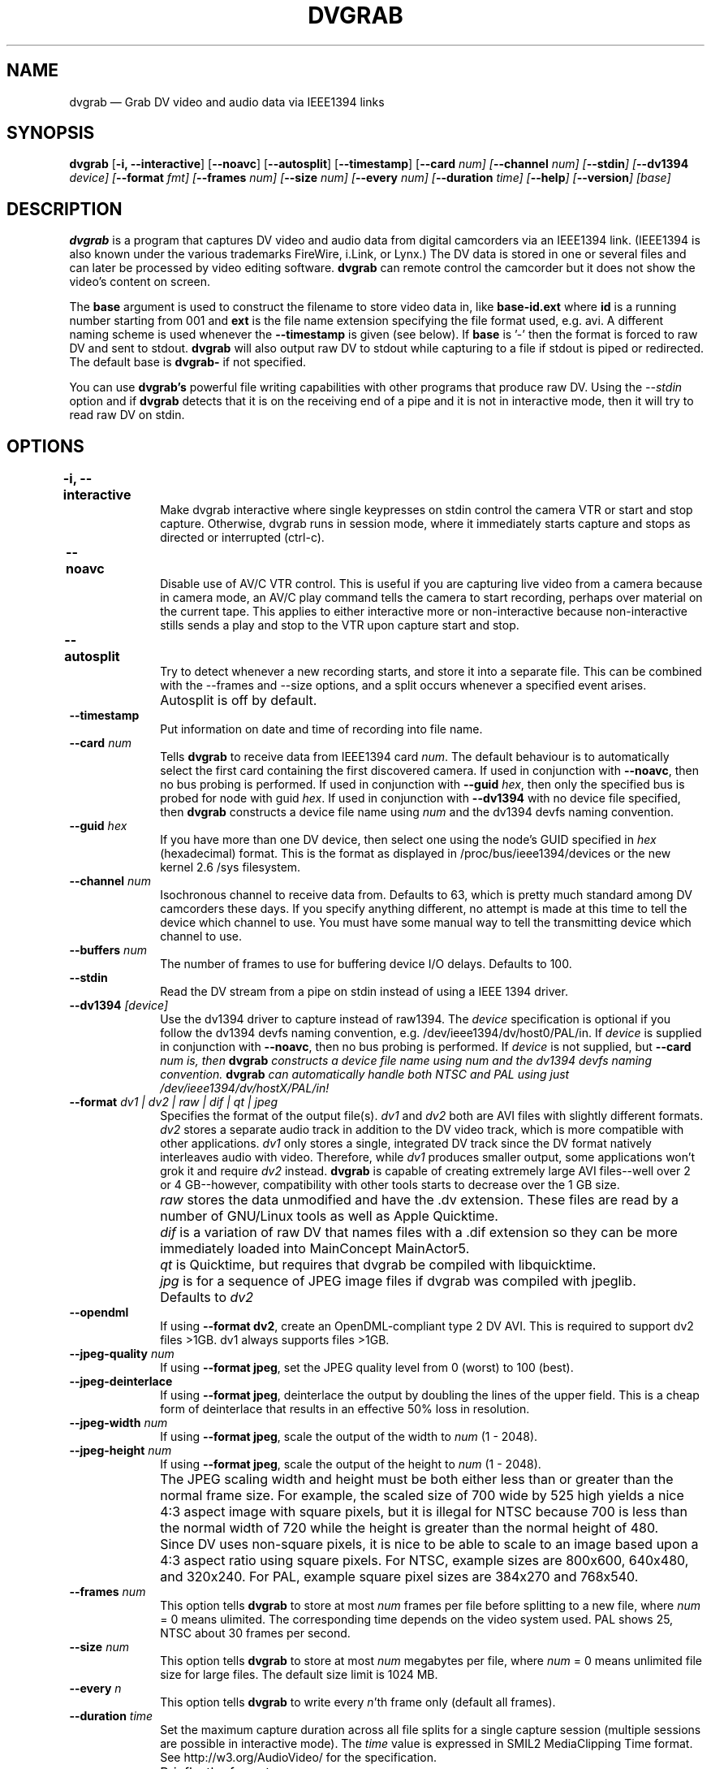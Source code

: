 .\" This -*- nroff -*- file has been generated from
.\" DocBook SGML with docbook-to-man on Debian GNU/Linux.
...\"
...\"	transcript compatibility for postscript use.
...\"
...\"	synopsis:  .P! <file.ps>
...\"
.de P!
\\&.
.fl			\" force out current output buffer
\\!%PB
\\!/showpage{}def
...\" the following is from Ken Flowers -- it prevents dictionary overflows
\\!/tempdict 200 dict def tempdict begin
.fl			\" prolog
.sy cat \\$1\" bring in postscript file
...\" the following line matches the tempdict above
\\!end % tempdict %
\\!PE
\\!.
.sp \\$2u	\" move below the image
..
.de pF
.ie     \\*(f1 .ds f1 \\n(.f
.el .ie \\*(f2 .ds f2 \\n(.f
.el .ie \\*(f3 .ds f3 \\n(.f
.el .ie \\*(f4 .ds f4 \\n(.f
.el .tm ? font overflow
.ft \\$1
..
.de fP
.ie     !\\*(f4 \{\
.	ft \\*(f4
.	ds f4\"
'	br \}
.el .ie !\\*(f3 \{\
.	ft \\*(f3
.	ds f3\"
'	br \}
.el .ie !\\*(f2 \{\
.	ft \\*(f2
.	ds f2\"
'	br \}
.el .ie !\\*(f1 \{\
.	ft \\*(f1
.	ds f1\"
'	br \}
.el .tm ? font underflow
..
.ds f1\"
.ds f2\"
.ds f3\"
.ds f4\"
'\" t 
.ta 8n 16n 24n 32n 40n 48n 56n 64n 72n  
.TH "DVGRAB" "1" 
.SH "NAME" 
dvgrab \(em Grab DV video and audio data via IEEE1394 links 
.SH "SYNOPSIS" 
.PP 
\fBdvgrab\fP [\fB-i, --interactive\fP]  [\fB--noavc\fP]  [\fB--autosplit\fP]  [\fB--timestamp\fP]  [\fB--card \fInum\fP\fP]  [\fB--channel \fInum\fP\fP]  [\fB--stdin\fP]  [\fB--dv1394 \fIdevice\fP\fP] [\fB--format \fIfmt\fP\fP]  [\fB--frames \fInum\fP\fP]  [\fB--size \fInum\fP\fP]  [\fB--every \fInum\fP\fP]  [\fB--duration \fItime\fP\fP]  [\fB--help\fP]  [\fB--version\fP]  [base]
.SH "DESCRIPTION" 
 
.PP 
\fBdvgrab\fP is a program that captures DV 
video and audio data from digital camcorders via an IEEE1394 link.  
(IEEE1394 is also known under the various trademarks FireWire,  
i.Link, or Lynx.) The DV data is stored in one or several files 
and can later be processed by video editing software.  
\fBdvgrab\fP can remote control the camcorder 
but it does not show the video's content on screen. 
.PP 
The \fBbase\fP argument is used to construct the 
filename to store video data in, like  
\fBbase-id.ext\fP where \fBid\fP is a  
running number starting from 001 and \fBext\fP is the  
file name extension specifying the file format used, e.g. avi. 
A different naming scheme is used whenever the  
\fB--timestamp\fP is given (see below).
If \fBbase\fP is '-' then the format is forced to raw DV and sent to
stdout. \fBdvgrab\fP will also output raw DV to stdout while capturing to
a file if stdout is piped or redirected. The default base is \fBdvgrab-\fP
if not specified.
.PP
You can use \fBdvgrab's\fP powerful file writing capabilities with other programs
that produce raw DV. Using the \fI--stdin\fP option and if \fBdvgrab\fP detects that 
it is on the receiving end of a pipe and it is not in interactive mode,
then it will try to read raw DV on stdin. 
 
.SH "OPTIONS" 
.IP "\fB-i, --interactive\fP 	" 10 
Make dvgrab interactive where single keypresses on stdin control
the camera VTR or start and stop capture. Otherwise, dvgrab runs
in session mode, where it immediately starts capture and stops as
directed or interrupted (ctrl-c).

.IP "\fB--noavc\fP 	" 10 
Disable use of AV/C VTR control. This is useful if you are capturing 
live video from a camera because in camera mode, an AV/C play command
tells the camera to start recording, perhaps over material on the current tape.
This applies to either interactive more or non-interactive because
non-interactive stills sends a play and stop to the VTR upon capture start
and stop.

.IP "\fB--autosplit\fP 	" 10 
Try to detect whenever a new recording starts, and store it 
into a separate file. This can be combined with the --frames and --size 
options, and a split occurs whenever a specified event arises.
 
.IP "" 10 
Autosplit is off by default. 
 
.IP "\fB--timestamp\fP 	" 10 
Put information on date and time of recording into file name. 
 
.IP "\fB--card \fInum\fP\fP 	" 10 
Tells \fBdvgrab\fP to receive data from IEEE1394 card  
\fInum\fP. The default behaviour is to automatically select the first card 
containing the first discovered camera.
If used in conjunction with \fB--noavc\fP, then no bus probing is performed.
If used in conjunction with \fB--guid\fP \fIhex\fP, then only the specified
bus is probed for node with guid \fIhex\fP.
If used in conjunction with \fB--dv1394\fP with no device file specified,
then \fBdvgrab\fP constructs a device file name using \fInum\fP
and the dv1394 devfs naming convention.

.IP "\fB--guid \fIhex\fP\fP 	" 10 
If you have more than one DV device, then select one using the node's
GUID specified in \fIhex\fP (hexadecimal) format. This is the format as
displayed in /proc/bus/ieee1394/devices or the new kernel 2.6 /sys
filesystem.

.IP "\fB--channel \fInum\fP\fP 	" 10 
Isochronous channel to receive data from. Defaults to 63, which is 
pretty much standard among DV camcorders these days. If you specify anything
different, no attempt is made at this time to tell the device which channel
to use. You must have some manual way to tell the transmitting device which
channel to use.
 
.IP "\fB--buffers \fInum\fP\fP 	" 10 
The number of frames to use for buffering device I/O delays. Defaults to 100. 
 
.IP "\fB--stdin\fP 	" 10 
Read the DV stream from a pipe on stdin instead of using a IEEE 1394 driver.
 
.IP "\fB--dv1394 \fI[device]\fP\fP 	" 10 
Use the dv1394 driver to capture instead of raw1394.
The \fIdevice\fP specification is optional if you follow the dv1394 devfs
naming convention, e.g. /dev/ieee1394/dv/host0/PAL/in.
If \fIdevice\fP is supplied in conjunction with \fB--noavc\fP, then no bus
probing is performed.
If \fIdevice\fP is not supplied, but \fB--card \fInum\fP\fP is,
then \fBdvgrab\fP constructs a device file name using \fInum\fP
and the dv1394 devfs naming convention. \fBdvgrab\fP can automatically
handle both NTSC and PAL using just /dev/ieee1394/dv/hostX/PAL/in!
 
.IP "\fB--format \fIdv1 | dv2 | raw | dif | qt | jpeg\fP\fP 	" 10 
Specifies the format of the output file(s).  
\fIdv1\fP and  
\fIdv2\fP both are AVI files with slightly different formats.  
\fIdv2\fP stores a separate audio track in addition to 
the DV video track, which is more compatible with other applications. 
\fIdv1\fP only stores a single, integrated DV track since the DV format
natively interleaves audio with video. Therefore, while \fIdv1\fP produces
smaller output, some applications won't grok it and require \fIdv2\fP instead.
\fBdvgrab\fP is capable of creating extremely large AVI files--well over 2 or
4 GB--however, compatibility with other tools starts to decrease over 
the 1 GB size.
 
.IP "" 10 
\fIraw\fP stores the data unmodified and have the .dv extension. These files
are read by a number of GNU/Linux tools as well as Apple Quicktime.
 
.IP "" 10 
\fIdif\fP is a variation of raw DV that names files with a .dif extension
so they can be more immediately loaded into MainConcept MainActor5.
 
.IP "" 10 
\fIqt\fP is Quicktime, but requires that dvgrab be compiled with libquicktime.

.IP "" 10 
\fIjpg\fP is for a sequence of JPEG image files if dvgrab was compiled with
jpeglib.

.IP "" 10 
Defaults to \fIdv2\fP

.IP "\fB--opendml\fP 	" 10
If using \fB--format dv2\fP, create an OpenDML-compliant type 2 DV AVI. This
is required to support dv2 files >1GB. dv1 always supports files >1GB.

.IP "\fB--jpeg-quality \fInum\fP\fP 	" 10 
If using \fB--format jpeg\fP, set the JPEG quality level from 0 (worst) to 
100 (best).

.IP "\fB--jpeg-deinterlace\fP 	" 10 
If using \fB--format jpeg\fP, deinterlace the output by doubling the lines
of the upper field. This is a cheap form of deinterlace that results in an
effective 50% loss in resolution.

.IP "\fB--jpeg-width \fInum\fP\fP 	" 10 
If using \fB--format jpeg\fP, scale the output of the width to \fInum\fP
(1 - 2048).

.IP "\fB--jpeg-height \fInum\fP\fP 	" 10 
If using \fB--format jpeg\fP, scale the output of the height to \fInum\fP
(1 - 2048).

.IP "" 10 
The JPEG scaling width and height must be both either less than or greater
than the normal frame size. For example, the scaled size of 700 wide by
525 high yields a nice 4:3 aspect image with square pixels, but it is illegal
for NTSC because 700 is less than the normal width of 720 while the height is
greater than the normal height of 480.

.IP "" 10 
Since DV uses non-square pixels, it is nice to be able to scale to an image 
based upon a 4:3 aspect ratio using square pixels. For NTSC, example sizes are 
800x600, 640x480, and 320x240. For PAL, example square pixel sizes are 384x270
and 768x540.

.IP "\fB--frames \fInum\fP\fP 	" 10 
This option tells \fBdvgrab\fP to store 
at most \fInum\fP frames per file before splitting to a new file,
where \fInum\fP = 0 means ulimited.
The corresponding time depends on the video system used. 
PAL shows 25, NTSC about 30 frames per second. 
 
.IP "\fB--size \fInum\fP\fP 	" 10 
This option tells \fBdvgrab\fP to store at most
\fInum\fP megabytes per file, where \fInum\fP = 0 means unlimited file size
for large files. The default size limit is 1024 MB.

.IP "\fB--every \fIn\fP\fP 	" 10 
This option tells \fBdvgrab\fP to 
write every \fIn\fP'th frame only (default all frames). 
 
.IP "\fB--duration \fItime\fP\fP 	" 10 
Set the maximum capture duration across all file splits for a single
capture session (multiple sessions are possible in interactive mode).
The \fItime\fP value is expressed in SMIL2 MediaClipping Time format.
See http://w3.org/AudioVideo/ for the specification.
.IP "" 10 
Briefly, the formats are:
.IP "" 10 
XXX[.Y]h, XXX[.Y]min, XXX[.Y][s], XXXms,
.IP "" 10 
[[HH:]MM:]SS[.ms], or smpte=HH[:MM[:SS[:FF]]].

.IP "\fB--help\fP         " 10 
Show summary of options. 
 
.IP "\fB--version\fP         " 10 
Show version of program. 

.SH "EXAMPLES" 

.IP "\fBdvgrab foo-\fP 	  " 10 
Captures video data from the default IEEE1394 source 
and stores it to files \fBfoo-001.avi\fP, 
\fBfoo-002.avi\fP, etc. 
 
.IP "\fBdvgrab --frames 25 foo-\fP 	  " 10 
Assuming a PAL video source, this command records one 
second's worth of video data. 
 
.IP "\fBdvgrab --autosplit --frames 750 --timestamp foo-\fP 	  " 10 
Records video data from the default IEEE1394 source, cuts 
it into chunks of 30 seconds (assuming PAL) and names the 
resulting files according to date and time info in the 
videostream. 
 
.SH "AUTHOR" 
.PP 
This manual page was written by Daniel Kobras kobras@debian.org for 
the \fBDebian GNU/Linux\fP system (but may be used by others). It has
been updated by Dan Dennedy. See the website http://kino.schirmacher.de/
for more information and support.
 
.PP 
Permission is granted to copy, distribute and/or modify 
this document under the terms of the GNU Free 
Documentation License, Version 1.1 or any later version 
published by the Free Software Foundation; with no Invariant 
Sections, no Front-Cover Texts and no Back-Cover Texts.  A copy 
of the license can be found under 
\fB/usr/share/common-licenses/FDL\fP. 
...\" created by instant / docbook-to-man, Wed 13 Dec 2000, 17:30
